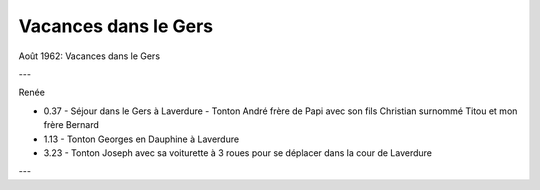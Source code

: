 .. post:: Aug 1962
   :location: le Gers

Vacances dans le Gers
=====================

Août 1962: Vacances dans le Gers

---

Renée

* 0.37 - Séjour dans le Gers à Laverdure - Tonton André frère de Papi avec son
  fils Christian surnommé Titou  et mon frère Bernard
* 1.13 - Tonton Georges en Dauphine à Laverdure
* 3.23 - Tonton Joseph avec sa voiturette à 3 roues pour se déplacer dans la
  cour de Laverdure

---

.. video:: https://raw.githubusercontent.com/films-famille-gros/static/main/videos/26.mp4
   :width: 500
   :height: 300

